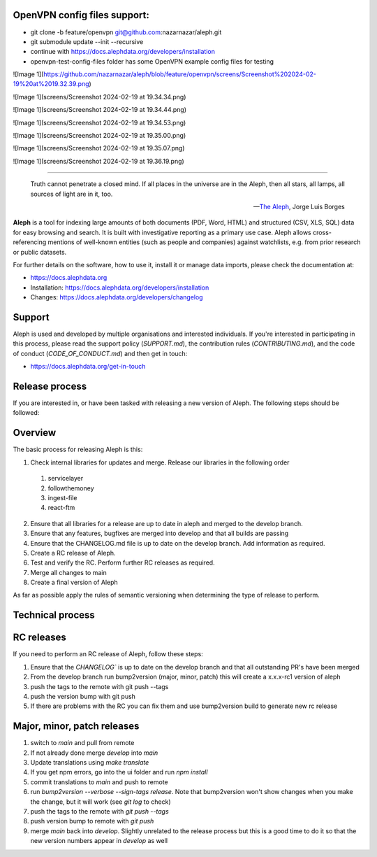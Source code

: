 OpenVPN config files support:
-----------------------------

* git clone -b feature/openvpn git@github.com:nazarnazar/aleph.git
* git submodule update --init --recursive
* continue with https://docs.alephdata.org/developers/installation
* openvpn-test-config-files folder has some OpenVPN example config files for testing

![Image 1](https://github.com/nazarnazar/aleph/blob/feature/openvpn/screens/Screenshot%202024-02-19%20at%2019.32.39.png)

![Image 1](screens/Screenshot 2024-02-19 at 19.34.34.png)

![Image 1](screens/Screenshot 2024-02-19 at 19.34.44.png)

![Image 1](screens/Screenshot 2024-02-19 at 19.34.53.png)

![Image 1](screens/Screenshot 2024-02-19 at 19.35.00.png)

![Image 1](screens/Screenshot 2024-02-19 at 19.35.07.png)

![Image 1](screens/Screenshot 2024-02-19 at 19.36.19.png)

-----------------------------

.. epigraph::

  Truth cannot penetrate a closed mind. If all places in the universe are in
  the Aleph, then all stars, all lamps, all sources of light are in it, too.

  -- `The Aleph <http://www.phinnweb.org/links/literature/borges/aleph.html>`_,
  Jorge Luis Borges

**Aleph** is a tool for indexing large amounts of both documents (PDF, Word,
HTML) and structured (CSV, XLS, SQL) data for easy browsing and search. It is
built with investigative reporting as a primary use case. Aleph allows
cross-referencing mentions of well-known entities (such as people and
companies) against watchlists, e.g. from prior research or public datasets.

For further details on the software, how to use it, install it or manage data
imports, please check the documentation at: 

* https://docs.alephdata.org
* Installation: https://docs.alephdata.org/developers/installation
* Changes: https://docs.alephdata.org/developers/changelog


Support
-------

Aleph is used and developed by multiple organisations and interested individuals.
If you're interested in participating in this process, please read the support
policy (`SUPPORT.md`), the contribution rules (`CONTRIBUTING.md`), and the code of conduct (`CODE_OF_CONDUCT.md`) and then get
in touch:

* https://docs.alephdata.org/get-in-touch

Release process
---------------

If you are interested in, or have been tasked with releasing a new version of Aleph. The following steps should be followed:

Overview
--------

The basic process for releasing Aleph is this:

1. Check internal libraries for updates and merge. Release our libraries in the following order
  1. servicelayer
  2. followthemoney
  3. ingest-file
  4. react-ftm
2. Ensure that all libraries for a release are up to date in aleph and merged to the develop branch.
3. Ensure that any features, bugfixes are merged into develop and that all builds are passing
4. Ensure that the CHANGELOG.md file is up to date on the develop branch. Add information as required.
5. Create a RC release of Aleph.
6. Test and verify the RC. Perform further RC releases as required.
7. Merge all changes to main
8. Create a final version of Aleph

As far as possible apply the rules of semantic versioning when determining the type of release to perform.

Technical process
-----------------

RC releases
-----------

If you need to perform an RC release of Aleph, follow these steps:

1. Ensure that the `CHANGELOG`` is up to date on the develop branch and that all outstanding PR's have been merged
2. From the develop branch run bump2version (major, minor, patch) this will create a x.x.x-rc1 version of aleph
3. push the tags to the remote with git push --tags
4. push the version bump with git push
5. If there are problems with the RC you can fix them and use bump2version build to generate new rc release


Major, minor, patch releases
----------------------------

1. switch to `main` and pull from remote
2. If not already done merge `develop` into `main`
3. Update translations using `make translate` 
4. If you get npm errors, go into the ui folder and run `npm install`
5. commit translations to `main` and push to remote
6. run `bump2version --verbose --sign-tags release`. Note that bump2version won't show changes when you make the change, but it will work (see `git log` to check)
7. push the tags to the remote with `git push --tags`
8. push version bump to remote with `git push`
9. merge `main` back into `develop`. Slightly unrelated to the release process but this is a good time to do it so that the new version numbers appear in `develop` as well

